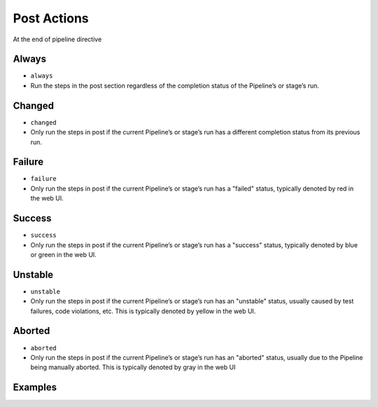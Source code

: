 ************
Post Actions
************


At the end of pipeline directive


Always
======
* ``always``
* Run the steps in the post section regardless of the completion status of the Pipeline’s or stage’s run.


Changed
=======
* ``changed``
* Only run the steps in post if the current Pipeline’s or stage’s run has a different completion status from its previous run.


Failure
=======
* ``failure``
* Only run the steps in post if the current Pipeline’s or stage’s run has a "failed" status, typically denoted by red in the web UI.


Success
=======
* ``success``
* Only run the steps in post if the current Pipeline’s or stage’s run has a "success" status, typically denoted by blue or green in the web UI.


Unstable
========
* ``unstable``
* Only run the steps in post if the current Pipeline’s or stage’s run has an "unstable" status, usually caused by test failures, code violations, etc. This is typically denoted by yellow in the web UI.


Aborted
=======
* ``aborted``
* Only run the steps in post if the current Pipeline’s or stage’s run has an "aborted" status, usually due to the Pipeline being manually aborted. This is typically denoted by gray in the web UI


Examples
========
.. code-block:: groovy
    :caption: Post

    pipeline {
        agent any

        stages {
            stage('Test') {
                steps {
                    sh '/usr/bin/make check'
                }
            }
        }

        post {

            // evaluated first
            always {
                sh '/bin/echo Done'

                // Lets assume the step was ``sh './gradlew build'``
                archive 'build/libs/**/*.jar'
                junit 'build/reports/**/*.xml'
                deleteDir() /* clean up our workspace */
            }

            sucess {
                sh '/bin/echo Success'
                slackSend channel: '#ops-room',
                          color: 'good',
                          message: "The pipeline ${currentBuild.fullDisplayName} completed successfully."
            }

            failure {
                sh '/bin/echo Failure'
                mail to: 'team@example.com',
                     subject: "Failed Pipeline: ${currentBuild.fullDisplayName}",
                     body: "Something is wrong with ${env.BUILD_URL}"
            }

            unstable {
                sh '/bin/echo Unstable'
                hipchatSend message: "Attention @here ${env.JOB_NAME} #${env.BUILD_NUMBER} has failed.",
                            color: 'RED'
            }

            changed {
                sh '/bin/echo Status was different in previous build'
            }
        }
    }

